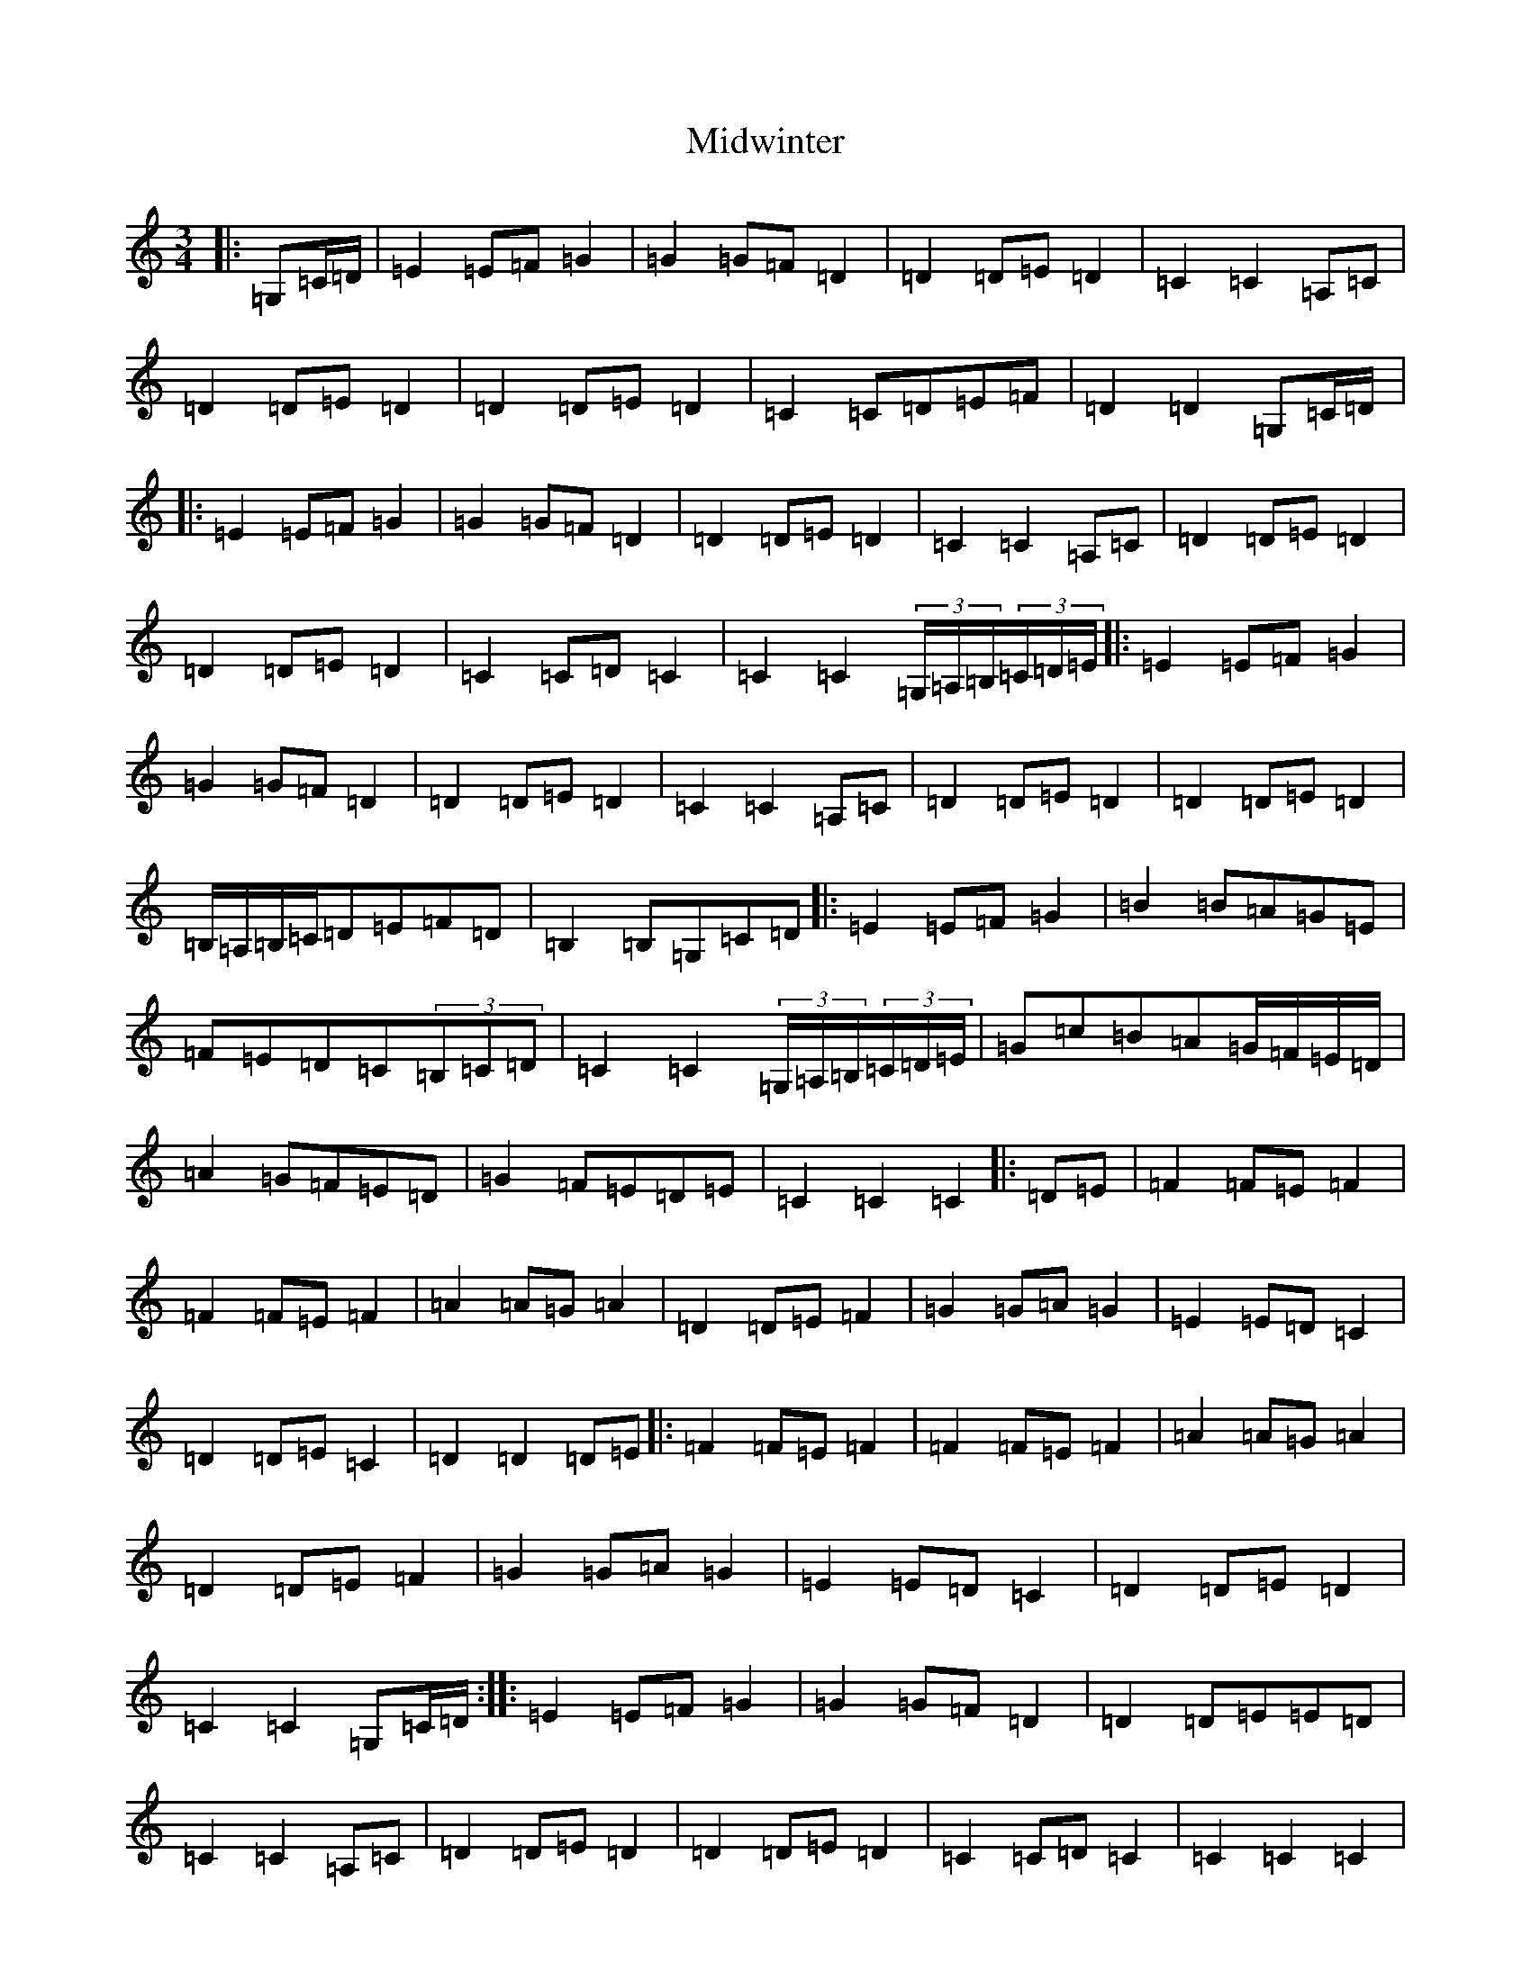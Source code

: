 X: 14130
T: Midwinter
S: https://thesession.org/tunes/2532#setting23136
R: waltz
M:3/4
L:1/8
K: C Major
|:=G,=C/2=D/2|=E2=E=F=G2|=G2=G=F=D2|=D2=D=E=D2|=C2=C2=A,=C|=D2=D=E=D2|=D2=D=E=D2|=C2=C=D=E=F|=D2=D2=G,=C/2=D/2|:=E2=E=F=G2|=G2=G=F=D2|=D2=D=E=D2|=C2=C2=A,=C|=D2=D=E=D2|=D2=D=E=D2|=C2=C=D=C2|=C2=C2(3=G,/2=A,/2=B,/2(3=C/2=D/2=E/2|:=E2=E=F=G2|=G2=G=F=D2|=D2=D=E=D2|=C2=C2=A,=C|=D2=D=E=D2|=D2=D=E=D2|=B,/2=A,/2=B,/2=C/2=D=E=F=D|=B,2=B,=G,=C=D|:=E2=E=F=G2|=B2=B=A=G=E|=F=E=D=C(3=B,=C=D|=C2=C2(3=G,/2=A,/2=B,/2(3=C/2=D/2=E/2|=G=c=B=A=G/2=F/2=E/2=D/2|=A2=G=F=E=D|=G2=F=E=D=E|=C2=C2=C2|:=D=E|=F2=F=E=F2|=F2=F=E=F2|=A2=A=G=A2|=D2=D=E=F2|=G2=G=A=G2|=E2=E=D=C2|=D2=D=E=C2|=D2=D2=D=E|:=F2=F=E=F2|=F2=F=E=F2|=A2=A=G=A2|=D2=D=E=F2|=G2=G=A=G2|=E2=E=D=C2|=D2=D=E=D2|=C2=C2=G,=C/2=D/2:||:=E2=E=F=G2|=G2=G=F=D2|=D2=D=E=E=D|=C2=C2=A,=C|=D2=D=E=D2|=D2=D=E=D2|=C2=C=D=C2|=C2=C2=C2|
